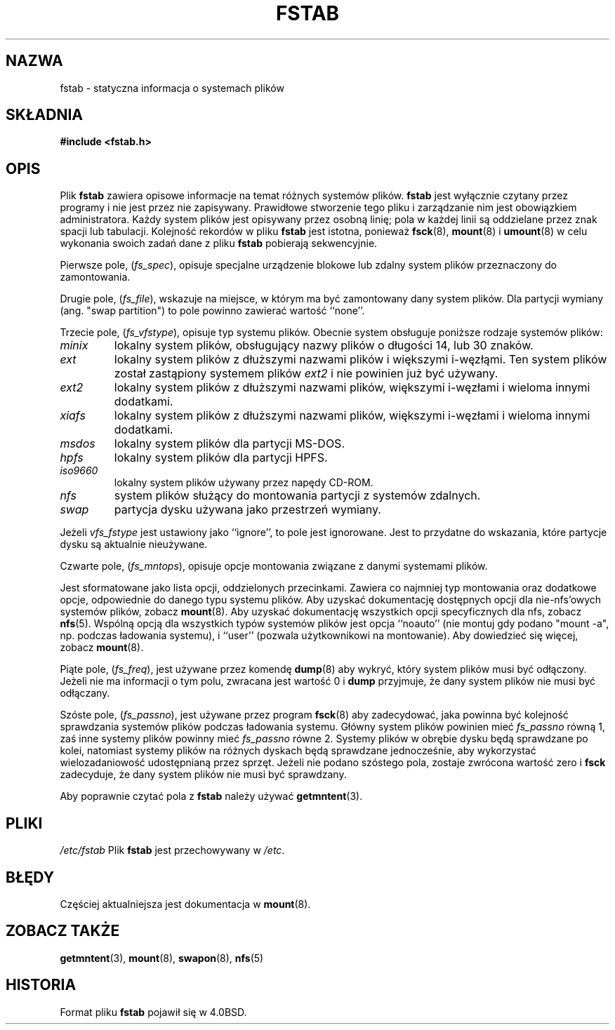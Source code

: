 .\" Copyright (c) 1980, 1989, 1991 The Regents of the University of California.
.\" All rights reserved.
.\"
.\" Redistribution and use in source and binary forms, with or without
.\" modification, are permitted provided that the following conditions
.\" are met:
.\" 1. Redistributions of source code must retain the above copyright
.\"    notice, this list of conditions and the following disclaimer.
.\" 2. Redistributions in binary form must reproduce the above copyright
.\"    notice, this list of conditions and the following disclaimer in the
.\"    documentation and/or other materials provided with the distribution.
.\" 3. All advertising materials mentioning features or use of this software
.\"    must display the following acknowledgement:
.\"	This product includes software developed by the University of
.\"	California, Berkeley and its contributors.
.\" 4. Neither the name of the University nor the names of its contributors
.\"    may be used to endorse or promote products derived from this software
.\"    without specific prior written permission.
.\"
.\" THIS SOFTWARE IS PROVIDED BY THE REGENTS AND CONTRIBUTORS ``AS IS'' AND
.\" ANY EXPRESS OR IMPLIED WARRANTIES, INCLUDING, BUT NOT LIMITED TO, THE
.\" IMPLIED WARRANTIES OF MERCHANTABILITY AND FITNESS FOR A PARTICULAR PURPOSE
.\" ARE DISCLAIMED.  IN NO EVENT SHALL THE REGENTS OR CONTRIBUTORS BE LIABLE
.\" FOR ANY DIRECT, INDIRECT, INCIDENTAL, SPECIAL, EXEMPLARY, OR CONSEQUENTIAL
.\" DAMAGES (INCLUDING, BUT NOT LIMITED TO, PROCUREMENT OF SUBSTITUTE GOODS
.\" OR SERVICES; LOSS OF USE, DATA, OR PROFITS; OR BUSINESS INTERRUPTION)
.\" HOWEVER CAUSED AND ON ANY THEORY OF LIABILITY, WHETHER IN CONTRACT, STRICT
.\" LIABILITY, OR TORT (INCLUDING NEGLIGENCE OR OTHERWISE) ARISING IN ANY WAY
.\" OUT OF THE USE OF THIS SOFTWARE, EVEN IF ADVISED OF THE POSSIBILITY OF
.\" SUCH DAMAGE.
.\"
.\"     @(#)fstab.5	6.5 (Berkeley) 5/10/91
.\"
.\" Modified Sat Mar  6 20:45:03 1993, faith@cs.unc.edu, for Linux
.\" Sat Oct  9 10:07:10 1993: converted to man format by faith@cs.unc.edu
.\" Sat Nov 20 20:47:38 1993: hpfs documentation added
.\" Sat Nov 27 20:23:32 1993: Updated authorship information
.\" Wed Jul 26 00:00:00 1995: Updated some nfs stuff, joey@infodrom.north.de
.\" Tue Apr  2 00:38:28 1996: added info about "noauto", "user", etc.
.\" Translation (c) 1998 "Wiktor J. Lukasik" <wiktorlu@technologist.com>
.\"
.TH FSTAB 5 "27 grudnia 1993" "Linux 0.99" "Poradnik Programisty Linuksa"
.SH NAZWA
fstab \- statyczna informacja o systemach plików
.SH SKŁADNIA
.B #include <fstab.h>
.SH OPIS
Plik
.B fstab
zawiera opisowe informacje na temat różnych systemów plików.
.B fstab
jest wyłącznie czytany przez programy i nie jest przez nie zapisywany.
Prawidłowe stworzenie tego pliku i zarządzanie nim jest obowiązkiem
administratora. Każdy system plików jest opisywany przez osobną linię;
pola w każdej linii są oddzielane przez znak spacji lub tabulacji.
Kolejność rekordów w pliku
.B fstab
jest istotna, ponieważ
.BR fsck "(8), " mount "(8) i " umount "(8)"
w celu wykonania swoich zadań dane z pliku
.B fstab 
pobierają sekwencyjnie.

Pierwsze pole,
.RI ( fs_spec ),
opisuje specjalne urządzenie blokowe lub zdalny system plików
przeznaczony do zamontowania.

Drugie pole,
.RI ( fs_file ),
wskazuje na miejsce, w którym ma być zamontowany dany system plików. Dla
partycji wymiany (ang. "swap partition") to pole powinno zawierać wartość
``none''.

Trzecie pole,
.RI ( fs_vfstype ),
opisuje typ systemu plików. Obecnie system obsługuje poniższe rodzaje systemów
plików:
.TP
.I minix
lokalny system plików, obsługujący nazwy plików o długości 14, lub 30
znaków.
.TP
.I ext
lokalny system plików z dłuższymi nazwami plików i większymi i-węzłąmi.
Ten system plików został zastąpiony systemem plików
.I ext2
i nie powinien już być używany.
.TP
.I ext2
lokalny system plików z dłuższymi nazwami plików, większymi i-węzłami i
wieloma innymi dodatkami.
.TP
.I xiafs
lokalny system plików z dłuższymi nazwami plików, większymi i-węzłami i
wieloma innymi dodatkami.
.TP
.I msdos
lokalny system plików dla partycji MS-DOS.
.TP
.I hpfs
lokalny system plików dla partycji HPFS.
.TP
.I iso9660
lokalny system plików używany przez napędy CD-ROM.
.TP
.I nfs
system plików służący do montowania partycji z systemów zdalnych.
.TP
.I swap 
partycja dysku używana jako przestrzeń wymiany.
.PP
Jeżeli
.I vfs_fstype
jest ustawiony jako ``ignore'', to pole jest ignorowane. Jest to
przydatne do wskazania, które partycje dysku są aktualnie nieużywane.

Czwarte pole,
.RI ( fs_mntops ),
opisuje opcje montowania związane z danymi systemami plików.

Jest sformatowane jako lista opcji, oddzielonych przecinkami. Zawiera co
najmniej typ montowania oraz dodatkowe opcje, odpowiednie do danego
typu systemu plików.
Aby uzyskać dokumentację dostępnych opcji dla nie-nfs'owych systemów
plików, zobacz
.BR mount (8).
Aby uzyskać dokumentację wszystkich opcji specyficznych dla nfs, zobacz
.BR nfs (5).
Wspólną opcją dla wszystkich typów systemów plików jest opcja ``noauto''
(nie montuj gdy podano "mount -a", np. podczas ładowania systemu),
i ``user'' (pozwala użytkownikowi na montowanie). Aby dowiedzieć się
więcej, zobacz
.BR mount (8).

Piąte pole,
.RI ( fs_freq ),
jest używane przez komendę
.BR dump (8)
aby wykryć, który system plików musi być odłączony. Jeżeli nie ma
informacji o tym polu, zwracana jest wartość 0 i 
.B dump
przyjmuje, że dany system plików nie musi być odłączany.

Szóste pole,
.RI ( fs_passno ),
jest używane przez program
.BR fsck (8)
aby zadecydować, jaka powinna być kolejność sprawdzania systemów plików
podczas ładowania systemu. Główny system plików powinien mieć
.I fs_passno
równą 1, zaś inne systemy plików powinny mieć
.I fs_passno
równe 2. Systemy plików w obrębie dysku będą sprawdzane po kolei, natomiast
systemy plików na różnych dyskach będą sprawdzane jednocześnie, aby
wykorzystać wielozadaniowość udostępnianą przez sprzęt. Jeżeli nie podano
szóstego pola, zostaje zwrócona wartość zero i
.B fsck
zadecyduje, że dany system plików nie musi być sprawdzany.

Aby poprawnie czytać pola z
.B fstab
należy używać
.BR getmntent (3).
.SH PLIKI
.I /etc/fstab
Plik
.B fstab
jest przechowywany w 
.IR /etc .
.SH BŁĘDY
Częściej aktualniejsza jest dokumentacja w 
.BR mount (8).
.SH "ZOBACZ TAKŻE"
.BR getmntent "(3), " mount "(8), " swapon "(8), " nfs (5)
.SH HISTORIA
Format pliku
.B fstab
pojawił się w 4.0BSD.


